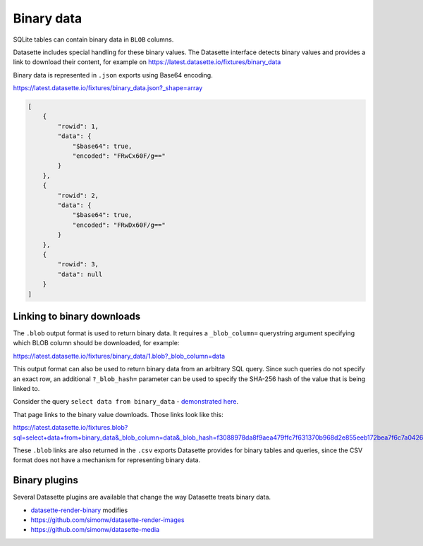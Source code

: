 .. _binary:

=============
 Binary data
=============

SQLite tables can contain binary data in ``BLOB`` columns.

Datasette includes special handling for these binary values. The Datasette interface detects binary values and provides a link to download their content, for example on https://latest.datasette.io/fixtures/binary_data

.. image:: binary_data.png
   :width: 311px
   :alt: Screenshot showing download links next to binary data in the table view

Binary data is represented in ``.json`` exports using Base64 encoding.

https://latest.datasette.io/fixtures/binary_data.json?_shape=array

.. code-block:: json

    [
        {
            "rowid": 1,
            "data": {
                "$base64": true,
                "encoded": "FRwCx60F/g=="
            }
        },
        {
            "rowid": 2,
            "data": {
                "$base64": true,
                "encoded": "FRwDx60F/g=="
            }
        },
        {
            "rowid": 3,
            "data": null
        }
    ]

.. _binary_linking:

Linking to binary downloads
---------------------------

The ``.blob`` output format is used to return binary data. It requires a ``_blob_column=`` querystring argument specifying which BLOB column should be downloaded, for example:

https://latest.datasette.io/fixtures/binary_data/1.blob?_blob_column=data

This output format can also be used to return binary data from an arbitrary SQL query. Since such queries do not specify an exact row, an additional ``?_blob_hash=`` parameter can be used to specify the SHA-256 hash of the value that is being linked to.

Consider the query ``select data from binary_data`` - `demonstrated here <https://latest.datasette.io/fixtures?sql=select+data+from+binary_data>`__.

That page links to the binary value downloads. Those links look like this:

https://latest.datasette.io/fixtures.blob?sql=select+data+from+binary_data&_blob_column=data&_blob_hash=f3088978da8f9aea479ffc7f631370b968d2e855eeb172bea7f6c7a04262bb6d

These ``.blob`` links are also returned in the ``.csv`` exports Datasette provides for binary tables and queries, since the CSV format does not have a mechanism for representing binary data.

Binary plugins
--------------

Several Datasette plugins are available that change the way Datasette treats binary data.

- `datasette-render-binary <https://github.com/simonw/datasette-render-binary>`__ modifies
- https://github.com/simonw/datasette-render-images
- https://github.com/simonw/datasette-media